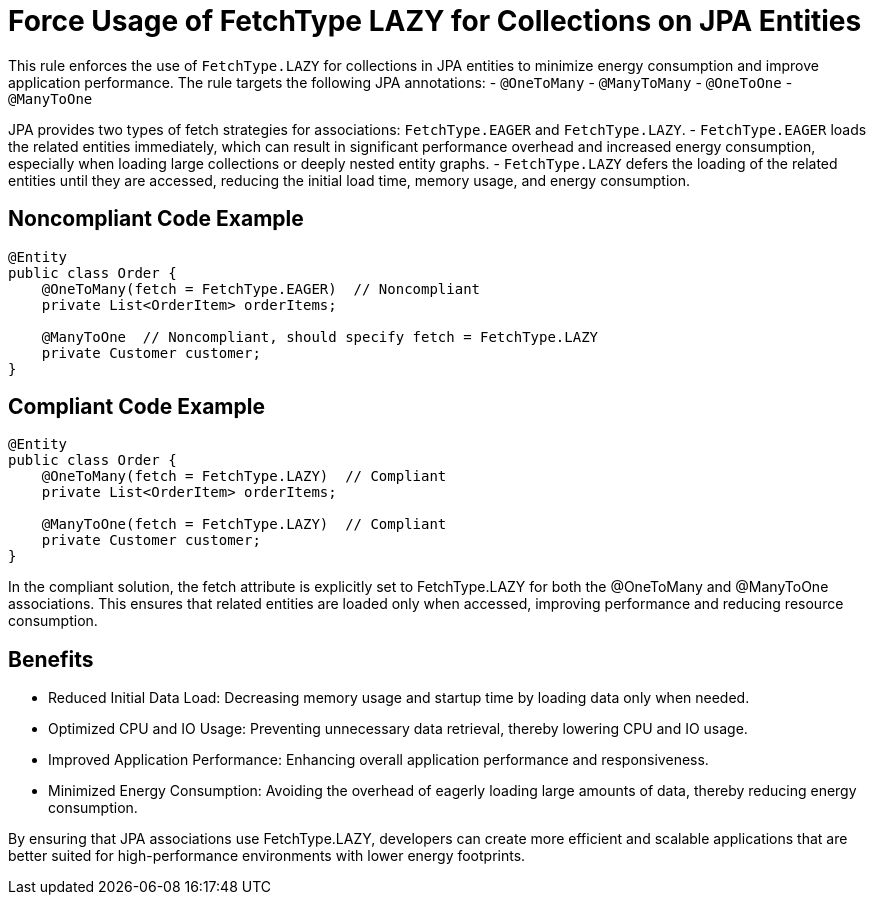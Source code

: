 = Force Usage of FetchType LAZY for Collections on JPA Entities

This rule enforces the use of `FetchType.LAZY` for collections in JPA entities to minimize energy consumption and improve application performance. The rule targets the following JPA annotations:
- `@OneToMany`
- `@ManyToMany`
- `@OneToOne`
- `@ManyToOne`

JPA provides two types of fetch strategies for associations: `FetchType.EAGER` and `FetchType.LAZY`.
- `FetchType.EAGER` loads the related entities immediately, which can result in significant performance overhead and increased energy consumption, especially when loading large collections or deeply nested entity graphs.
- `FetchType.LAZY` defers the loading of the related entities until they are accessed, reducing the initial load time, memory usage, and energy consumption.

== Noncompliant Code Example

```java
@Entity
public class Order {
    @OneToMany(fetch = FetchType.EAGER)  // Noncompliant
    private List<OrderItem> orderItems;

    @ManyToOne  // Noncompliant, should specify fetch = FetchType.LAZY
    private Customer customer;
}
```

== Compliant Code Example

```java
@Entity
public class Order {
    @OneToMany(fetch = FetchType.LAZY)  // Compliant
    private List<OrderItem> orderItems;

    @ManyToOne(fetch = FetchType.LAZY)  // Compliant
    private Customer customer;
}
```

In the compliant solution, the fetch attribute is explicitly set to FetchType.LAZY for both the @OneToMany and @ManyToOne associations. This ensures that related entities are loaded only when accessed, improving performance and reducing resource consumption.

== Benefits

- Reduced Initial Data Load: Decreasing memory usage and startup time by loading data only when needed.
- Optimized CPU and IO Usage: Preventing unnecessary data retrieval, thereby lowering CPU and IO usage.
- Improved Application Performance: Enhancing overall application performance and responsiveness.
- Minimized Energy Consumption: Avoiding the overhead of eagerly loading large amounts of data, thereby reducing energy consumption.

By ensuring that JPA associations use FetchType.LAZY, developers can create more efficient and scalable applications that are better suited for high-performance environments with lower energy footprints.

